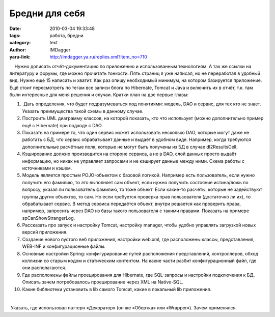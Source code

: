 Бредни для себя
===============
:date: 2010-03-04 19:33:48
:tags: работа, бредни
:category: text
:author: IMDagger
:yaru-link: http://imdagger.ya.ru/replies.xml?item_no=710

    Нужно дописать отчёт-документацию по приложению и использованным
технологиям. А так же ссылки на литературу и форумы, где можно прочитать
тонкости. Пять страниц я уже написал, но не переработал в удобный вид.
Нужно ещё 15 написать и хватит. Как раз опишу необходимый минимум, на
котором базируется приложение. Ещё стоит пересмотреть по тегам все
записи блога по Hibernate, Tomcat и Java и включить их в отчёт, т.к. там
были интересные для меня решения и случаи. Кратки план на две первые
главы:

#.  Дать определения, что будет подразумеваться под понятиями: модель,
   DAO и сервис, для тех кто не знает. Указать преимущества такой схемы
   в данному случае.
#. Построить UML диаграмму классов, на которой показать, кто что
   использует (можно дополнительно пример ещё с Hibernate) при подходе с
   DAO.
#. Показать на примере то, что один сервис может использовать несколько
   DAO, которые могут даже не работать с БД, что сервис обрабатывает
   данные и выдаёт в удобном виде. Например, когда требуются
   дополнительные расчётные поля, которые не могут быть получены из БД в
   случае dl2ResultsCell.
#. Кэширование должно производится на стороне сервиса, а не в DAO, слой
   данных просто выдаёт информацию, но никак не управляет запросами и не
   кэширует данные между ними. Схема работы с источниками и кэшем.
#. Модель является простым POJO-объектом с базовой логикой. Например
   есть пользователь, если нужно получить его фамилию, то это выполняет
   сам объект, если нужно получить состояние истина/ложь по вопросу,
   указал ли пользователь фамилию, то тоже объект. Если какие-то
   расчёты, которые не задействуют группы других объектов, то сам. Но
   если требуется проверка прав пользователя (достаточно ли их), то
   обрабатывает сервис. В метод сервиса передаётся объект, внутри
   решается как проверить права, например, запросить через DAO из базы
   такого пользователя с такими правами. Показать на примере
   spCanShowStrangerLog.
#. Рассказать про запуск и настройку Tomcat, настройку manager, чтобы
   удобно управлять загрузкой новых версий приложения.
#. Создание нового пустого веб приложения, настройки web.xml, где
   расположены классы, представления, WEB-INF и конфигурационные файлы.
#. Основные настройки Spring: конфигурирование путей расположения
   представлений, контроллеров, обход коллизии со старым кодом и
   статическим контентом. На какие части разбит конфигурационный файл,
   где они располагаются.
#. Где расположены файлы проецирования для Hibernate, где SQL-запросы и
   настройки подключения к БД. Описать зачем потребовалось проецирование
   через XML на Native-SQL.
#. Какие библиотеки установить в lib самого Tomcat, какие в локальный
   lib приложения.

| 

 Указать, где использовал паттерн «Декоратор» (он же «Обертка» или
«Wrapper»). Зачем применялся.

